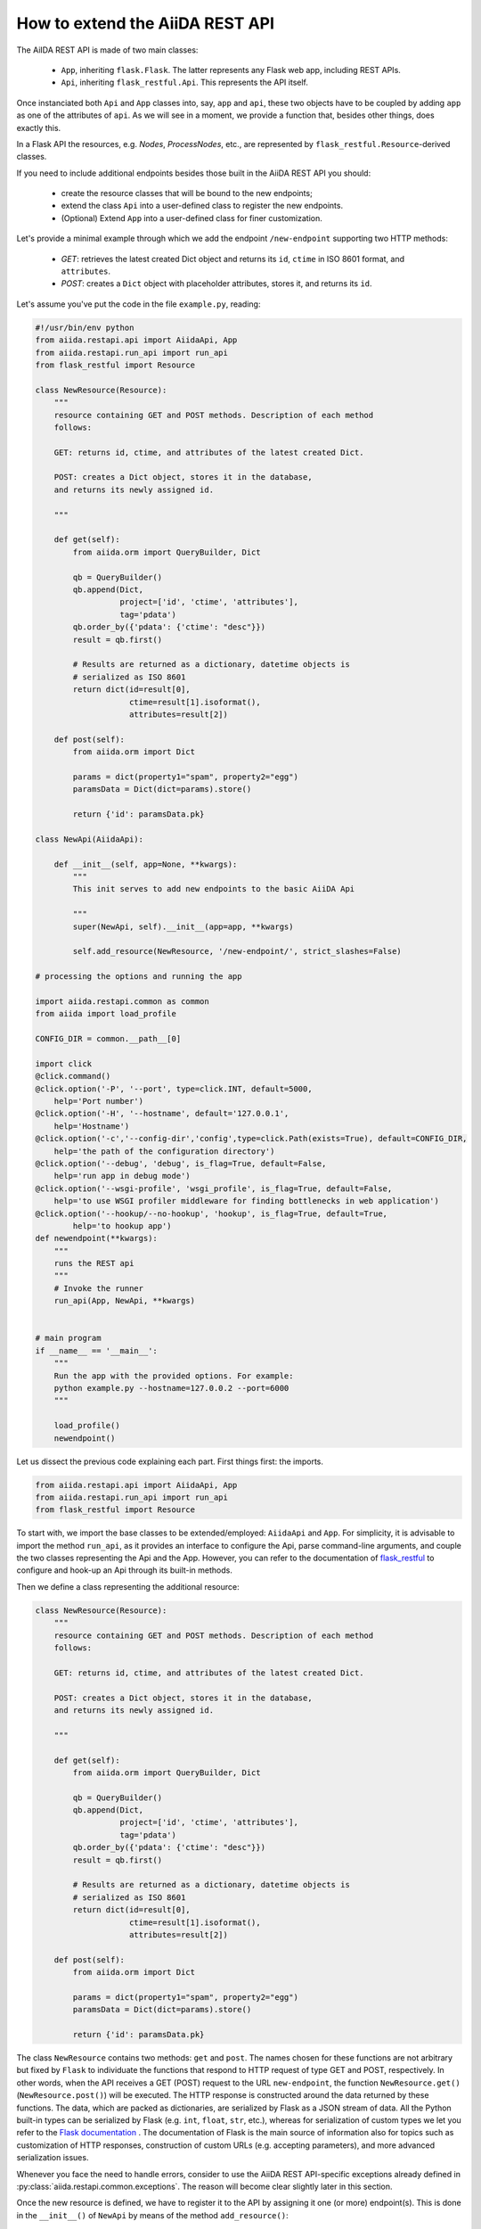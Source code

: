 .. role:: python(code)
   :language: python


How to extend the AiiDA REST API
++++++++++++++++++++++++++++++++

The AiIDA REST API is made of two main classes:

    - ``App``, inheriting ``flask.Flask``. The latter represents any
      Flask web app, including REST APIs.
    - ``Api``, inheriting ``flask_restful.Api``. This represents the API itself.

Once instanciated both ``Api`` and ``App`` classes into, say, ``app`` and ``api``,
these two objects have to be coupled by adding ``app`` as one of the attributes of ``api``.
As we will see in a moment, we provide a function that, besides other things, does exactly this.

In a Flask API the resources, e.g. *Nodes*, *ProcessNodes*,
etc., are represented by ``flask_restful.Resource``-derived classes.

If you need to include additional endpoints besides those built in the AiiDA REST API you should:

    - create the resource classes that will be bound to the new endpoints;
    - extend the class ``Api`` into a user-defined class to register the new endpoints.
    - (Optional) Extend ``App`` into a user-defined class for finer customization.


Let's provide a minimal example through which we add the endpoint
``/new-endpoint`` supporting two HTTP methods:

    - *GET*: retrieves the latest created Dict object and returns its ``id``,
      ``ctime`` in ISO 8601 format, and ``attributes``.
    - *POST*: creates a ``Dict`` object with placeholder attributes,
      stores it, and returns its ``id``.

Let's assume you've put the code in the file ``example.py``, reading:

.. code-block:: python

    #!/usr/bin/env python
    from aiida.restapi.api import AiidaApi, App
    from aiida.restapi.run_api import run_api
    from flask_restful import Resource

    class NewResource(Resource):
        """
        resource containing GET and POST methods. Description of each method
        follows:

        GET: returns id, ctime, and attributes of the latest created Dict.

        POST: creates a Dict object, stores it in the database,
        and returns its newly assigned id.

        """

        def get(self):
            from aiida.orm import QueryBuilder, Dict

            qb = QueryBuilder()
            qb.append(Dict,
                      project=['id', 'ctime', 'attributes'],
                      tag='pdata')
            qb.order_by({'pdata': {'ctime': "desc"}})
            result = qb.first()

            # Results are returned as a dictionary, datetime objects is
            # serialized as ISO 8601
            return dict(id=result[0],
                        ctime=result[1].isoformat(),
                        attributes=result[2])

        def post(self):
            from aiida.orm import Dict

            params = dict(property1="spam", property2="egg")
            paramsData = Dict(dict=params).store()

            return {'id': paramsData.pk}

    class NewApi(AiidaApi):

        def __init__(self, app=None, **kwargs):
            """
            This init serves to add new endpoints to the basic AiiDA Api

            """
            super(NewApi, self).__init__(app=app, **kwargs)

            self.add_resource(NewResource, '/new-endpoint/', strict_slashes=False)

    # processing the options and running the app

    import aiida.restapi.common as common
    from aiida import load_profile

    CONFIG_DIR = common.__path__[0]

    import click
    @click.command()
    @click.option('-P', '--port', type=click.INT, default=5000,
        help='Port number')
    @click.option('-H', '--hostname', default='127.0.0.1',
        help='Hostname')
    @click.option('-c','--config-dir','config',type=click.Path(exists=True), default=CONFIG_DIR,
        help='the path of the configuration directory')
    @click.option('--debug', 'debug', is_flag=True, default=False,
        help='run app in debug mode')
    @click.option('--wsgi-profile', 'wsgi_profile', is_flag=True, default=False,
        help='to use WSGI profiler middleware for finding bottlenecks in web application')
    @click.option('--hookup/--no-hookup', 'hookup', is_flag=True, default=True,
            help='to hookup app')
    def newendpoint(**kwargs):
        """
        runs the REST api
        """
        # Invoke the runner
        run_api(App, NewApi, **kwargs)


    # main program
    if __name__ == '__main__':
        """
        Run the app with the provided options. For example:
        python example.py --hostname=127.0.0.2 --port=6000
        """

        load_profile()
        newendpoint()

Let us dissect the previous code explaining each part. First things first: the imports.

.. code-block:: python

    from aiida.restapi.api import AiidaApi, App
    from aiida.restapi.run_api import run_api
    from flask_restful import Resource

To start with, we import the base classes to be extended/employed: ``AiidaApi`` and ``App``.
For simplicity, it is advisable to import the method ``run_api``, as it provides an interface
to configure the Api, parse command-line arguments, and couple the two classes representing the Api
and the App. However, you can refer to the documentation of
`flask_restful <https://flask-restful.readthedocs.io/>`_ to configure and hook-up an
Api through its built-in methods.

Then we define a class representing the additional resource:

.. code-block:: python

    class NewResource(Resource):
        """
        resource containing GET and POST methods. Description of each method
        follows:

        GET: returns id, ctime, and attributes of the latest created Dict.

        POST: creates a Dict object, stores it in the database,
        and returns its newly assigned id.

        """

        def get(self):
            from aiida.orm import QueryBuilder, Dict

            qb = QueryBuilder()
            qb.append(Dict,
                      project=['id', 'ctime', 'attributes'],
                      tag='pdata')
            qb.order_by({'pdata': {'ctime': "desc"}})
            result = qb.first()

            # Results are returned as a dictionary, datetime objects is
            # serialized as ISO 8601
            return dict(id=result[0],
                        ctime=result[1].isoformat(),
                        attributes=result[2])

        def post(self):
            from aiida.orm import Dict

            params = dict(property1="spam", property2="egg")
            paramsData = Dict(dict=params).store()

            return {'id': paramsData.pk}

The class ``NewResource`` contains two methods: ``get`` and ``post``.
The names chosen for these functions are not arbitrary but fixed
by ``Flask`` to individuate the functions that respond to HTTP request
of type GET and POST, respectively.
In other words, when the API receives a GET (POST) request to the
URL ``new-endpoint``, the function ``NewResource.get()`` (``NewResource.post()``)
will be executed.
The HTTP response is constructed around the data returned by these functions.
The data, which are packed as dictionaries, are serialized by Flask as a JSON
stream of data. All the Python built-in types can be serialized by Flask
(e.g. ``int``, ``float``, ``str``, etc.), whereas for serialization of custom types
we let you refer to the `Flask documentation <http://flask.pocoo.org/docs/>`_ .
The documentation of Flask is the main source of information also for topics
such as customization of HTTP responses, construction of custom URLs
(e.g. accepting parameters), and more advanced serialization issues.

Whenever you face the need to handle errors, consider to use the AiiDA
REST API-specific exceptions already defined in  :py:class:`aiida.restapi.common.exceptions`.
The reason will become clear slightly later in this section.

Once the new resource is defined, we have to register it to the API by assigning
it one (or more) endpoint(s).
This is done in the ``__init__()`` of ``NewApi`` by means of the method ``add_resource()``:

.. code-block:: python

    class NewApi(AiidaApi):

        def __init__(self, app=None, **kwargs):
            """
            This init serves to add new endpoints to the basic AiiDA Api

            """
            super(NewApi, self).__init__(app=app, **kwargs)

            self.add_resource(NewResource, '/new-endpoint/', strict_slashes=False)

In our original intentions, the main (if not the only) purpose of overriding the
``__init__()`` method is to register new resources to the API.
In fact, the general form of ``__init__()`` is meant to be:

.. code-block:: python

    class NewApi(AiidaApi):

        def __init__(self, app=None, **kwargs):

            super(NewApi, self.__init__(app=app, *kwargs))

            self.add_resource( ... )
            self.add_resource( ... )
            self.add_resource( ... )

            ...

In the example, indeed, the only characteristic line is
:python:`self.add_resource(NewResource, '/new-endpoint/', strict_slashes=False)`.
Anyway, the method ``add_resource()`` is defined and documented in `Flask <http://flask.pocoo.org/docs/>`_.

Finally, the ``main`` code configures and runs the API:

.. code-block:: python

    import aiida.restapi.common as common
    from aiida import load_profile

    CONFIG_DIR = common.__path__[0]

    import click
    @click.command()
    @click.option('-P', '--port', type=click.INT, default=5000,
        help='Port number')
    @click.option('-H', '--hostname', default='127.0.0.1',
        help='Hostname')
    @click.option('-c','--config-dir','config',type=click.Path(exists=True), default=CONFIG_DIR,
        help='the path of the configuration directory')
    @click.option('--debug', 'debug', is_flag=True, default=False,
        help='run app in debug mode')
    @click.option('--wsgi-profile', 'wsgi_profile', is_flag=True, default=False,
        help='to use WSGI profiler middleware for finding bottlenecks in web application')
    @click.option('--hookup/--no-hookup', 'hookup', is_flag=True, default=True,
            help='to hookup app')
    def newendpoint(**kwargs):
        """
        runs the REST api
        """
        # Invoke the runner
        run_api(App, NewApi, **kwargs)

    # main program
    if __name__ == '__main__':
        """
        Run the app with the provided options. For example:
        python example.py --host=127.0.0.2 --port=6000
        """

        load_profile()
        newendpoint()

The `click package <https://click.palletsprojects.com/en/7.x/>`_ is used to provide a
a nice command line interface to process the options and handle the default values to
pass to the ``newendpoint`` function.

The method ``run_api()`` accomplishes several functions:
it couples the API to an instance of ``flask.Flask``, namely, the Flask fundamental
class representing a web app. Consequently, the app is configured and, if required, hooked up.
The spirit of ``run_api`` is to take all the ingredients to setup an API and use them
to build up a command-line utility that serves to hook it up.

It requires as inputs:

    - the classes representing the Api and the App. We strongly suggest to pass to
      ``run_api()`` the :py:class:`aiida.restapi.api.App` class, inheriting from
      ``flask.Flask``, as it handles correctly AiiDA RESTApi-specific exceptions.

    - positional arguments representing the command-line arguments/options,
      passed by the click function. Types, defaults and help strings can be set in
      the ``@click.option`` definitions, and will be handled by the command line call.


You should know few more things before using the script:

    - If you want to customize further the error handling, you can take inspiration
      by looking at the definition of ``App`` and create your derived class ``NewApp(App)``.

    - The option ``hookup`` of the configuration dictionary must be set to
      ``True`` to use the script  to start the API from command line.
      Below, we will show when it is appropriate to set ``hookup=False``.

    - the supported command line options are identical to those of ``verdi restapi``.
      Use ``verdi restapi --help`` for their full documentation.
      If you want to add more options or modify the existing ones,
      create you custom runner taking inspiration from ``run_api``.

It is time to run ``example.py``. Type in a terminal

.. code-block:: bash

    chmod +x example.py
    ./example.py --host=127.0.0.2 --port=6000

You should read the message

.. code-block:: bash

   * Running on http://127.0.0.2:6000/ (Press CTRL+C to quit)

To route a request to the API from a terminal you can employ ``curl``.
Alternatively, you can use any REST client providing a GUI.
Let us first ask for the latest created node through the GET method:

.. code-block:: bash

    curl http://127.0.0.2:6000/api/v4/new-endpoint/ -X GET

The form of the output (and only the form) should resemble

.. code-block:: python

    {
        "attributes": {
            "binding_energy_per_substructure_per_unit_area_units": "eV/ang^2",
            "binding_energy_per_substructure_per_unit_area": 0.0220032273047497
        },
        "ctime": "2017-04-05T16:01:06.227942+00:00",
        "id": 403504
    }

whereas the actual values of the response dictionary as well as the internal
structure of the attributes field will be in general very different.

Now, let us create a node through the POST method, and check it again through GET:

.. code-block:: python

    curl http://127.0.0.2:6000/api/v4/new-endpoint/ -X POST
    {"id": 410618}
    curl http://127.0.0.2:6000/api/v4/new-endpoint/ -X GET
    {
        "attributes": {
            "property1": "spam",
            "property2": "egg"
        },
        "ctime": "2017-06-20T15:36:56.320180+00:00",
        "id": 410618
    }

The POST request triggers the creation of a new ``Dict`` node,
as confirmed by the response to the GET request.

As a final remark, there might be circumstances in which you do not want to hook up
the API from command line. For example, you might want to expose the API through Apache
for production, rather than the built-in Flask server.
In this case, you can invoke ``run_api`` to return two custom objects ``app`` and ``api``:

.. code-block:: python

    (app, api) = run_api(App, MycloudApi, **kwargs)

Additionally, set ``hookup=False`` and create an additional click option for the variable
``catch_internal_server`` to be ``False``.
This snippet of code becomes the fundamental block of a *wsgi* file used by Apache as
documented in  :ref:`restapi_apache`.
Moreover, we recommend to consult the documentation of
`mod_wsgi <https://modwsgi.readthedocs.io/>`_.

The hookup value is set to ``False``, as the app is no longer required to be hooked up,
i.e. Apache will do the job for us.
The second option, instead, is not mandatory but potentially useful;
it lets the exceptions thrown during the execution of the apps propagate all the way through
until they reach the logger of Apache.
Especially when the app is not entirely stable yet, one would like to read the full python
error traceback in the Apache error log.
